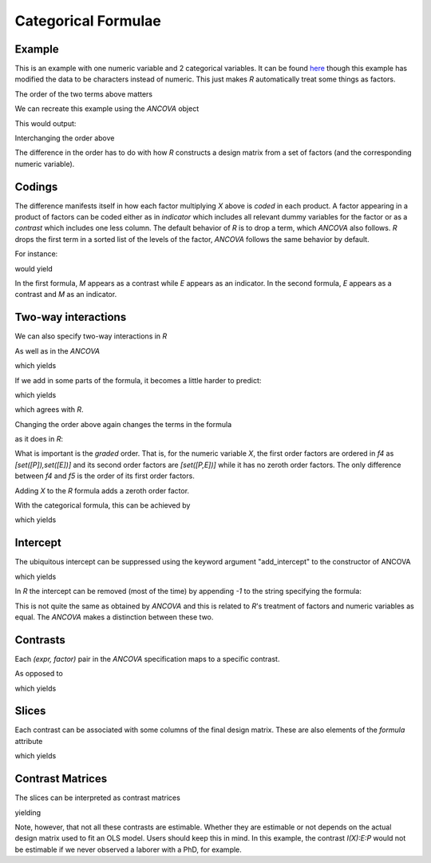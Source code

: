 Categorical Formulae
====================

Example
~~~~~~~

This is an example with one numeric variable
and 2 categorical variables. It can be found 
`here <http://stats191.stanford.edu/interactions.html>`_
though this example has modified the data to be characters
instead of numeric. This just makes *R* automatically
treat some things as factors.


.. rcode::

   url = 'http://stats191.stanford.edu/data/salary.csv'
   data = read.table(url, header=T, sep=',')

   salary.lm = lm(S ~ X:E + X:P, data=data)
   print(coef(salary.lm))

The order of the two terms above matters

.. rcode::

   salary2.lm = lm(S ~ X:P + X:E, data=data)
   print(coef(salary2.lm))

.. testsetup::

   from formula.ancova import ANCOVA
   from formula.terms import Term, Factor

We can recreate this example using the *ANCOVA* object

.. testcode::

   e = Factor('E', ['B', 'M', 'P'])
   p = Factor('P', ['M', 'L'])
   x = Term("X")

   f = ANCOVA({x:[(e,),(p,)]})
   print sorted(f.formula.terms)

This would output:

.. testoutput::

   [1, E_B*X, E_M*X, E_P*X, P_M*X]

Interchanging the order above

.. testcode::

   f2 = ANCOVA({x:[(p,),(e,)]})
   print sorted(f2.formula.terms)

.. testoutput::

   [1, E_M*X, E_P*X, P_L*X, P_M*X]

The difference in the order has to do with how *R* constructs
a design matrix from a set of factors (and the corresponding
numeric variable).

Codings
~~~~~~~

The difference manifests itself in how each factor
multiplying *X* above is *coded* in each
product. A factor appearing in a product of factors
can be coded either as in *indicator* which
includes all relevant dummy variables for the
factor or as a *contrast* which includes one less
column. The default behavior of *R* is to drop a term,
which *ANCOVA* also follows. *R* drops
the first term in a sorted list of the levels of the factor,
*ANCOVA* follows the same behavior by default.

For instance:

.. testcode::

   print 'f', f.codings
   print 'f2', f2.codings

would yield

.. testoutput::

   {1: {}, X: {('E',): [('E', 'indicator')], ('P',): [('P', 'contrast')]}}
   {1: {}, X: {('E',): [('E', 'contrast')], ('P',): [('P', 'indicator')]}}

In the first formula, *M* appears as a contrast while *E* appears
as an indicator. In the second formula, *E* appears as a contrast
and *M* as an indicator.

Two-way interactions
~~~~~~~~~~~~~~~~~~~~

We can also specify two-way interactions in *R*

.. rcode::

   print(coef(lm(S ~ X:E:P, data=data)))

As well as in the *ANCOVA*

.. testcode::

   f3 = ANCOVA({x:[(p,e)]})
   print f3.codings
   print sorted(f3.formula.terms)

which yields

.. testoutput::

   {1: {}, X: {('E', 'P'): [('E', 'indicator'), ('P', 'indicator')]}}
   [1, E_B*P_L*X, E_B*P_M*X, E_M*P_L*X, E_M*P_M*X, E_P*P_L*X, E_P*P_M*X]

If we add in some parts of the formula, it becomes a little harder to
predict:

.. rcode::

   print(coef(lm(S ~ X:E:P + X:P + X:E, data=data)))

.. testcode::

   f4 = ANCOVA({x:[(p,e),(p,),(e,)]})
   print f4.codings
   print sorted(f4.formula.terms)

which yields

.. testoutput::

   {1: {}, X: {('E', 'P'): [('E', 'contrast'), ('P', 'contrast')], ('E',): [('E', 'contrast')], ('P',): [('P', 'indicator')]}}
   [1, E_M*X, E_P*X, P_L*X, P_M*X, E_M*P_M*X, E_P*P_M*X]

which agrees with *R*.

Changing the order above again changes the terms in the
formula

.. testcode::

   f5 = ANCOVA({x:[(p,e),(e,),(p,)]})
   print f5.codings
   print sorted(f5.formula.terms)

as it does in *R*:

.. rcode::

   print(coef(lm(S ~ X:E:P + X:E + X:P, data=data)))

What is important is the *graded* order. That is, for the numeric
variable *X*, the first order factors are ordered in *f4* as 
*[set([P]),set([E])]* and its
second order factors are *[set([P,E])]* while it has no zeroth order
factors. The only difference between *f4* and *f5* is the order
of its first order factors.

Adding *X* to the *R* formula adds a zeroth order factor.

.. rcode::

   print(coef(lm(S ~ X + X:E:P + X:E + X:P, data=data)))

With the categorical formula, this can be achieved
by

.. testcode::

   f6 = ANCOVA({x:[(), (p,e),(e,),(p,)]})
   print f6.codings
   print sorted(f6.formula.terms)

which yields

.. testoutput::

   {1: {}, X: {(): [], ('E', 'P'): [('E', 'contrast'), ('P', 'contrast')], ('P',): [('P', 'contrast')], ('E',): [('E', 'contrast')]}}
   [1, E_M*X, E_P*X, P_M*X, E_M*P_M*X, E_P*P_M*X, X]

Intercept
~~~~~~~~~

The ubiquitous intercept can be suppressed using
the keyword argument "add_intercept" to the
constructor of ANCOVA

.. testcode::

   f7 = ANCOVA({x:[(), (p,e),(e,),(p,)]}, add_intercept=False)
   print f7.codings
   print sorted(f7.formula.terms)

which yields

.. testoutput::

   {X: {(): [], ('E', 'P'): [('E', 'contrast'), ('P', 'contrast')], ('P',): [('P', 'contrast')], ('E',): [('E', 'contrast')]}}
   [E_M*X, E_P*X, P_M*X, E_M*P_M*X, E_P*P_M*X, X]

In *R* the intercept can be removed (most of the time) by appending *-1*
to the string specifying the formula:

.. rcode::

   print(coef(lm(S ~ X + X:E:P + X:E + X:P - 1, data=data)))

This is not quite the same as obtained by *ANCOVA* and 
this is related to *R*'s treatment of factors and numeric variables
as equal. The *ANCOVA* makes a distinction
between these two.

Contrasts
~~~~~~~~~

Each *(expr, factor)* pair in the *ANCOVA* specification
maps to a specific contrast.

.. testcode::

   f7 = ANCOVA({x:[(), (p,e),(e,),(p,)]}, add_intercept=False)
   print f7.contrasts

.. testoutput::

   {'I(X)': Formula([X]),
    'I(X):E': Formula([E_P*X, E_M*X]),
    'I(X):E:P': Formula([E_M*P_M*X, E_P*P_M*X]),
    'I(X):P': Formula([P_M*X])}

As opposed to

.. testcode::

   f3 = ANCOVA({x:[(p,e)]})
   print f3.contrasts

which yields

.. testoutput::

   {'I(1):1': Formula([1]),
    'I(X):E:P': Formula([E_B*P_L*X, E_P*P_M*X, E_M*P_L*X, E_P*P_L*X, E_B*P_M*X, E_M*P_M*X])}

Slices
~~~~~~

Each contrast can be associated with some columns of the
final design matrix. These are also elements
of the *formula* attribute

.. testcode::

   f3 = ANCOVA({x:[(p,e)]})
   print f3.slices

which yields

.. testoutput::

   {'I(1):1': slice(0, 1, None), 'I(X):E:P': slice(1, 7, None)}

Contrast Matrices
~~~~~~~~~~~~~~~~~

The slices can be interpreted as contrast matrices

.. testcode::

   f3 = ANCOVA({x:[(p,e)]})
   print f3.slices

yielding

.. testoutput::

   {'I(1):1': array([[ 1.,  0.,  0.,  0.,  0.,  0.,  0.]]),
    'I(X):E:P': array([[ 0.,  1.,  0.,  0.,  0.,  0.,  0.],
	  [ 0.,  0.,  1.,  0.,  0.,  0.,  0.],
	  [ 0.,  0.,  0.,  1.,  0.,  0.,  0.],
	  [ 0.,  0.,  0.,  0.,  1.,  0.,  0.],
	  [ 0.,  0.,  0.,  0.,  0.,  1.,  0.],
	  [ 0.,  0.,  0.,  0.,  0.,  0.,  1.]])}

Note, however, that not all these contrasts are estimable. Whether
they are estimable or not depends on the actual
design matrix used to fit an OLS model. Users should keep this in mind.
In this example, the contrast *I(X):E:P* would not be estimable
if we never observed a laborer with a PhD, for example.
